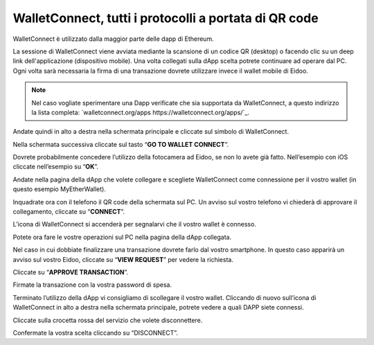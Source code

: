 WalletConnect, tutti i protocolli a portata di QR code
======================================================

.. image:: https://i.imgur.com/n6u6AJ1.png
    :align: center

 `Walletconnect https://walletconnect.org`_. è un protocollo open source per il collegamento di applicazioni decentralizzate a wallet mobile tramite scansione del codice QR. Un utente può interagire in modo sicuro con qualsiasi Dapp dal proprio telefono cellulare, rendendo i portafogli WalletConnect una scelta più sicura rispetto ai portafogli di estensione per desktop o browser. 

WalletConnect è utilizzato dalla maggior parte delle dapp di Ethereum.

.. image:: https://i.imgur.com/k9S5wQF.png
    :width: 300px
    :align: center

La sessione di WalletConnect viene avviata mediante la scansione di un codice QR (desktop) o facendo clic su un deep link dell'applicazione (dispositivo mobile). Una volta collegati sulla dApp scelta potrete continuare ad operare dal PC. Ogni volta sarà necessaria la firma di una transazione dovrete utilizzare invece il wallet mobile di Eidoo.

.. note::
    Nel caso vogliate sperimentare una Dapp verificate che sia supportata da WalletConnect, a questo indirizzo la lista completa:
    `walletconnect.org/apps https://walletconnect.org/apps/`_.
 
Andate quindi in alto a destra nella schermata principale e cliccate sul simbolo di WalletConnect.

.. image:: https://i.imgur.com/ldj88uh.jpg
    :width: 300px
    :align: center

Nella schermata successiva cliccate sul tasto “**GO TO WALLET CONNECT**”.

.. image:: https://i.imgur.com/L5Bajvn.jpg
    :width: 300px
    :align: center

Dovrete probabilmente concedere l’utilizzo della fotocamera ad Eidoo, se non lo avete già fatto. Nell’esempio con iOS cliccate nell’esempio su “**OK**”.

.. image:: https://i.imgur.com/BUVActQ.jpg
    :width: 300px
    :align: center 

Andate nella pagina della dApp che volete collegare e scegliete WalletConnect come connessione per il vostro wallet (in questo esempio MyEtherWallet).

.. image:: https://i.imgur.com/n0SmLkn.png
    :width: 300px
    :align: center

Inquadrate ora con il telefono il QR code della schermata sul PC. Un avviso sul vostro telefono vi chiederà di approvare il collegamento, cliccate su “**CONNECT**”.

.. image:: https://i.imgur.com/ehZsVzV.jpg
    :width: 300px
    :align: center
  
L’icona di WalletConnect si accenderà per segnalarvi che il vostro wallet è connesso.

.. image:: https://i.imgur.com/keTRlDS.jpg
    :width: 300px
    :align: center

Potete ora fare le vostre operazioni sul PC nella pagina della dApp collegata. 

Nel caso in cui dobbiate finalizzare una transazione dovrete farlo dal vostro smartphone. In questo caso apparirà un avviso sul vostro Eidoo, cliccate su “**VIEW REQUEST**” per vedere la richiesta.

.. image:: https://i.imgur.com/eR4aILN.jpg
    :width: 300px
    :align: center 

Cliccate su “**APPROVE TRANSACTION**”.

.. image:: https://i.imgur.com/OsGQoRq.jpg
    :width: 300px
    :align: center

Firmate la transazione con la vostra password di spesa.
 
Terminato l’utilizzo della dApp vi consigliamo di scollegare il vostro wallet. Cliccando di nuovo sull’icona di WalletConnect in alto a destra nella schermata principale, potrete vedere a quali DAPP siete connessi.

.. image:: https://i.imgur.com/keTRlDS.jpg
    :width: 300px
    :align: center
 
Cliccate sulla crocetta rossa del servizio che volete disconnettere.

.. image:: https://i.imgur.com/qQ9qg2O.jpg
    :width: 300px
    :align: center

Confermate la vostra scelta cliccando su “DISCONNECT”.

.. image:: https://i.imgur.com/dILfXvh.jpg
    :width: 300px
    :align: center
 
 Nella schermata di WalletConnect potete anche collegarvi ad altre DAPP cliccando su “**Scan QR code**”.





